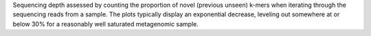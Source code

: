 Sequencing depth assessed by counting the proportion of novel (previous
unseen) k-mers when iterating through the sequencing reads from a sample.
The plots typically display an exponential decrease, leveling out somewhere
at or below 30% for a reasonably well saturated metagenomic sample.